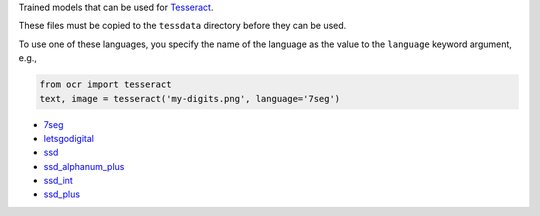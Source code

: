Trained models that can be used for `Tesseract <https://github.com/tesseract-ocr/tesseract>`_.

These files must be copied to the ``tessdata`` directory before they can be used.

To use one of these languages, you specify the name of the language as the value to the
``language`` keyword argument, e.g.,

.. code-block:: python

   from ocr import tesseract
   text, image = tesseract('my-digits.png', language='7seg')

* `7seg <https://raw.githubusercontent.com/Shreeshrii/tessdata_ssd/master/7seg.traineddata>`_
* `letsgodigital <https://raw.githubusercontent.com/arturaugusto/display_ocr/master/letsgodigital/letsgodigital.traineddata>`_
* `ssd <https://raw.githubusercontent.com/Shreeshrii/tessdata_ssd/master/ssd.traineddata>`_
* `ssd_alphanum_plus <https://raw.githubusercontent.com/Shreeshrii/tessdata_ssd/master/ssd_alphanum_plus.traineddata>`_
* `ssd_int <https://raw.githubusercontent.com/Shreeshrii/tessdata_ssd/master/ssd_int.traineddata>`_
* `ssd_plus <https://raw.githubusercontent.com/Shreeshrii/tessdata_ssd/master/ssd_plus.traineddata>`_
